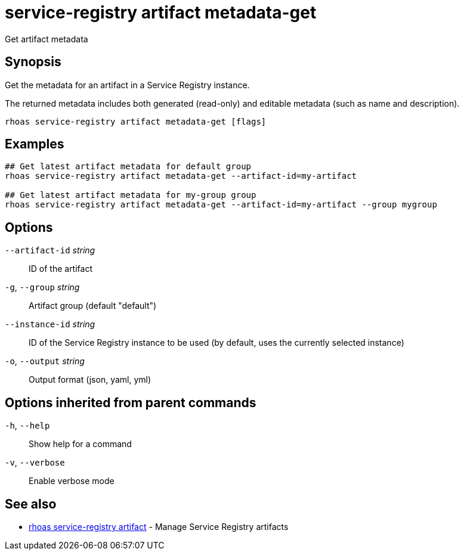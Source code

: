 ifdef::env-github,env-browser[:context: cmd]
[id='ref-service-registry-artifact-metadata-get_{context}']
= service-registry artifact metadata-get

[role="_abstract"]
Get artifact metadata

[discrete]
== Synopsis

Get the metadata for an artifact in a Service Registry instance.

The returned metadata includes both generated (read-only) and editable metadata (such as name and description).


....
rhoas service-registry artifact metadata-get [flags]
....

[discrete]
== Examples

....
## Get latest artifact metadata for default group
rhoas service-registry artifact metadata-get --artifact-id=my-artifact

## Get latest artifact metadata for my-group group
rhoas service-registry artifact metadata-get --artifact-id=my-artifact --group mygroup

....

[discrete]
== Options

      `--artifact-id` _string_::   ID of the artifact
  `-g`, `--group` _string_::       Artifact group (default "default")
      `--instance-id` _string_::   ID of the Service Registry instance to be used (by default, uses the currently selected instance)
  `-o`, `--output` _string_::      Output format (json, yaml, yml)

[discrete]
== Options inherited from parent commands

  `-h`, `--help`::      Show help for a command
  `-v`, `--verbose`::   Enable verbose mode

[discrete]
== See also


 
* link:{path}#ref-rhoas-service-registry-artifact_{context}[rhoas service-registry artifact]	 - Manage Service Registry artifacts

